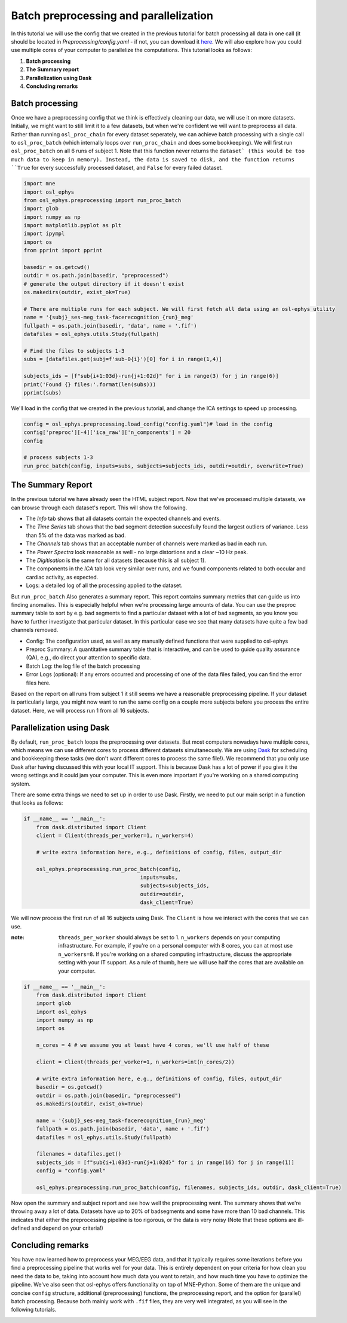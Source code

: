 
.. DO NOT EDIT.
.. THIS FILE WAS AUTOMATICALLY GENERATED BY SPHINX-GALLERY.
.. TO MAKE CHANGES, EDIT THE SOURCE PYTHON FILE:
.. "tutorials_build/preprocessing_batch.py"
.. LINE NUMBERS ARE GIVEN BELOW.

.. only:: html

    .. note::
        :class: sphx-glr-download-link-note

        :ref:`Go to the end <sphx_glr_download_tutorials_build_preprocessing_batch.py>`
        to download the full example code.

.. rst-class:: sphx-glr-example-title

.. _sphx_glr_tutorials_build_preprocessing_batch.py:


Batch preprocessing and parallelization
=======================================

In this tutorial we will use the config that we created in the previous tutorial for batch processing all data in one call (it should be located in `Preprocessing/config.yaml` - if not, you can download it `here <https://osf.io/vgxub>`_. We will also explore how you could use multiple cores of your computer to parallelize the computations.
This tutorial looks as follows:

1. **Batch processing**
2. **The Summary report**
3. **Parallelization using Dask**
4. **Concluding remarks**

.. GENERATED FROM PYTHON SOURCE LINES 16-20

Batch processing
^^^^^^^^^^^^^^^^
Once we have a preprocessing config that we think is effectively cleaning our data, we will use it on more datasets. Initially, we might want to still limit it to a few datasets, but when we're confident we will want to preprocess all data.
Rather than running ``osl_proc_chain`` for every dataset seperately, we can achieve batch processing with a single call to ``osl_proc_batch`` (which internally loops over ``run_proc_chain`` and does some bookkeeping). We will first run ``osl_proc_batch`` on all 6 runs of subject 1. Note that this function never returns the ``dataset` (this would be too much data to keep in memory). Instead, the data is saved to disk, and the function returns ``True`` for every successfully processed dataset, and ``False`` for every failed dataset.

.. GENERATED FROM PYTHON SOURCE LINES 20-49

.. code-block:: Python



    import mne
    import osl_ephys
    from osl_ephys.preprocessing import run_proc_batch
    import glob 
    import numpy as np
    import matplotlib.pyplot as plt
    import ipympl
    import os
    from pprint import pprint

    basedir = os.getcwd()
    outdir = os.path.join(basedir, "preprocessed")
    # generate the output directory if it doesn't exist
    os.makedirs(outdir, exist_ok=True)

    # There are multiple runs for each subject. We will first fetch all data using an osl-ephys utility
    name = '{subj}_ses-meg_task-facerecognition_{run}_meg'
    fullpath = os.path.join(basedir, 'data', name + '.fif')
    datafiles = osl_ephys.utils.Study(fullpath)

    # Find the files to subjects 1-3
    subs = [datafiles.get(subj=f'sub-0{i}')[0] for i in range(1,4)]

    subjects_ids = [f"sub{i+1:03d}-run{j+1:02d}" for i in range(3) for j in range(6)]
    print('Found {} files:'.format(len(subs)))
    pprint(subs)


.. GENERATED FROM PYTHON SOURCE LINES 50-51

We'll load in the config that we created in the previous tutorial, and change the ICA settings to speed up processing.

.. GENERATED FROM PYTHON SOURCE LINES 51-61

.. code-block:: Python



    config = osl_ephys.preprocessing.load_config("config.yaml")# load in the config
    config['preproc'][-4]['ica_raw']['n_components'] = 20
    config

    # process subjects 1-3
    run_proc_batch(config, inputs=subs, subjects=subjects_ids, outdir=outdir, overwrite=True) 



.. GENERATED FROM PYTHON SOURCE LINES 62-92

The Summary Report
^^^^^^^^^^^^^^^^^^
In the previous tutorial we have already seen the HTML subject report. Now that we've processed multiple datasets, we can browse through each dataset's report. This will show the following.

- The `Info` tab shows that all datasets contain the expected channels and events.
- The `Time Series` tab shows that the bad segment detection succesfully found the largest outliers of variance. Less than 5% of the data was marked as bad.
- The `Channels` tab shows that an acceptable number of channels were marked as bad in each run.
- The `Power Spectra` look reasonable as well - no large distortions and a clear ~10 Hz peak.
- The `Digitisation` is the same for all datasets (because this is all subject 1).
- The components in the `ICA` tab look very similar over runs, and we found components related to both occular and cardiac activity, as expected. 
- Logs: a detailed log of all the processing applied to the dataset.

But ``run_proc_batch`` Also generates a summary report. This report contains summary metrics that can guide us into finding anomalies. This is especially helpful when we're processing large amounts of data. You can use the preproc summary table to sort by e.g. bad segments to find a particular dataset with a lot of bad segments, so you know you have to further investigate that particular dataset. In this particular case we see that many datasets have quite a few bad channels removed.

- Config: The configuration used, as well as any manually defined functions that were supplied to osl-ephys
- Preproc Summary: A quantitative summary table that is interactive, and can be used to guide quality assurance (QA), e.g., do direct your attention to specific data.
- Batch Log: the log file of the batch processing
- Error Logs (optional): If any errors occurred and processing of one of the data files failed, you can find the error files here.

Based on the report on all runs from subject 1 it still seems we have a reasonable preprocessing pipeline. If your dataset is particularly large, you might now want to run the same config on a couple more subjects before you process the entire dataset. Here, we will process run 1 from all 16 subjects. 



Parallelization using Dask
^^^^^^^^^^^^^^^^^^^^^^^^^^
By default, ``run_proc_batch`` loops the preprocessing over datasets. But most computers nowadays have multiple cores, which means we can use different cores to process different datasets simultaneously. We are using `Dask <https://www.dask.org/>`_ for scheduling and bookkeeping these tasks (we don't want different cores to process the same file!).
We recommend that you only use Dask after having discussed this with your local IT support. This is because Dask has a lot of power if you give it the wrong settings and it could jam your computer. This is even more important if you're working on a shared computing system. 

There are some extra things we need to set up in order to use Dask. Firstly, we need to put our main script in a function that looks as follows:


.. GENERATED FROM PYTHON SOURCE LINES 92-106

.. code-block:: Python


    if __name__ == '__main__':
        from dask.distributed import Client
        client = Client(threads_per_worker=1, n_workers=4)
    
        # write extra information here, e.g., definitions of config, files, output_dir
    
        osl_ephys.preprocessing.run_proc_batch(config, 
                                         inputs=subs, 
                                         subjects=subjects_ids, 
                                         outdir=outdir, 
                                         dask_client=True)



.. GENERATED FROM PYTHON SOURCE LINES 107-111

We will now process the first run of all 16 subjects using Dask. The ``Client`` is how we interact with the cores that we can use. 

:note: ``threads_per_worker`` should always be set to 1. ``n_workers`` depends on your computing infrastructure. For example, if you're on a personal computer with 8 cores, you can at most use ``n_workers=8``. If you're working on a shared computing infrastructure, discuss the appropriate setting with your IT support. As a rule of thumb, here we will use half the cores that are available on your computer.


.. GENERATED FROM PYTHON SOURCE LINES 112-143

.. code-block:: Python





    if __name__ == '__main__':
        from dask.distributed import Client
        import glob
        import osl_ephys
        import numpy as np
        import os

        n_cores = 4 # we assume you at least have 4 cores, we'll use half of these
    
        client = Client(threads_per_worker=1, n_workers=int(n_cores/2))
    
        # write extra information here, e.g., definitions of config, files, output_dir
        basedir = os.getcwd()
        outdir = os.path.join(basedir, "preprocessed")
        os.makedirs(outdir, exist_ok=True)
    
        name = '{subj}_ses-meg_task-facerecognition_{run}_meg'
        fullpath = os.path.join(basedir, 'data', name + '.fif')
        datafiles = osl_ephys.utils.Study(fullpath)
    
        filenames = datafiles.get()
        subjects_ids = [f"sub{i+1:03d}-run{j+1:02d}" for i in range(16) for j in range(1)]
        config = "config.yaml"
    
        osl_ephys.preprocessing.run_proc_batch(config, filenames, subjects_ids, outdir, dask_client=True)



.. GENERATED FROM PYTHON SOURCE LINES 144-151

Now open the summary and subject report and see how well the preprocessing went.
The summary shows that we're throwing away a lot of data. Datasets have up to 20% of badsegments and some have more than 10 bad channels. This indicates that either the preprocessing pipeline is too rigorous, or the data is very noisy (Note that these options are ill-defined and depend on your criteria!)

Concluding remarks
^^^^^^^^^^^^^^^^^^
You have now learned how to preprocess your MEG/EEG data, and that it typically requires some iterations before you find a preprocessing pipeline that works well for your data. This is entirely dependent on your criteria for how clean you need the data to be, taking into account how much data you want to retain, and how much time you have to optimize the pipeline.
We've also seen that osl-ephys offers functionality on top of MNE-Python. Some of them are the unique and concise ``config`` structure, additional (preprocessing) functions, the preprocessing report, and the option for (parallel) batch processing. Because both mainly work with ``.fif`` files, they are very well integrated, as you will see in the following tutorials. 


.. _sphx_glr_download_tutorials_build_preprocessing_batch.py:

.. only:: html

  .. container:: sphx-glr-footer sphx-glr-footer-example

    .. container:: sphx-glr-download sphx-glr-download-jupyter

      :download:`Download Jupyter notebook: preprocessing_batch.ipynb <preprocessing_batch.ipynb>`

    .. container:: sphx-glr-download sphx-glr-download-python

      :download:`Download Python source code: preprocessing_batch.py <preprocessing_batch.py>`

    .. container:: sphx-glr-download sphx-glr-download-zip

      :download:`Download zipped: preprocessing_batch.zip <preprocessing_batch.zip>`


.. only:: html

 .. rst-class:: sphx-glr-signature

    `Gallery generated by Sphinx-Gallery <https://sphinx-gallery.github.io>`_
